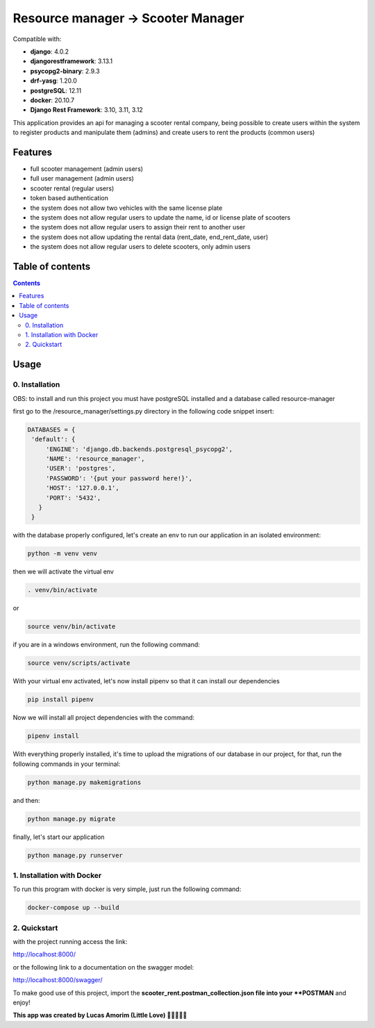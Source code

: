 .. role:: python(code)
   :language: python

########################################
Resource manager -> Scooter Manager
########################################

Compatible with:

- **django**: 4.0.2
- **djangorestframework**: 3.13.1
- **psycopg2-binary**: 2.9.3
- **drf-yasg**: 1.20.0
- **postgreSQL**: 12.11
- **docker**: 20.10.7

- **Django Rest Framework**: 3.10, 3.11, 3.12

This application provides an api for managing a scooter rental company, being possible to create users within the system to register products and manipulate them (admins) and create users to rent the products (common users)

********
Features
********

- full scooter management (admin users)
- full user management (admin users)
- scooter rental (regular users)
- token based authentication
- the system does not allow two vehicles with the same license plate
- the system does not allow regular users to update the name, id or license plate of scooters
- the system does not allow regular users to assign their rent to another user
- the system does not allow updating the rental data (rent_date, end_rent_date, user)
- the system does not allow regular users to delete scooters, only admin users

*****************
Table of contents
*****************

.. contents::
   :depth: 4

*****
Usage
*****

0. Installation
===============

OBS: to install and run this project you must have postgreSQL installed and a database called resource-manager


first go to the /resource_manager/settings.py directory in the following code snippet insert:

.. code:: python

   DATABASES = {
    'default': {
        'ENGINE': 'django.db.backends.postgresql_psycopg2',
        'NAME': 'resource_manager', 
        'USER': 'postgres', 
        'PASSWORD': '{put your password here!}',
        'HOST': '127.0.0.1', 
        'PORT': '5432',
      }
    }

with the database properly configured, let's create an env to run our application in an isolated environment:

.. code:: console

  python -m venv venv

then we will activate the virtual env

.. code:: console

  . venv/bin/activate

or 

.. code:: console

  source venv/bin/activate

if you are in a windows environment, run the following command:

.. code:: console

  source venv/scripts/activate

With your virtual env activated, let's now install pipenv so that it can install our dependencies

.. code:: console
   
   pip install pipenv

Now we will install all project dependencies with the command:

.. code:: console
   
   pipenv install

With everything properly installed, it's time to upload the migrations of our database in our project, for that, run the following commands in your terminal:

.. code:: console
   
   python manage.py makemigrations

and then:

.. code:: console
   
   python manage.py migrate

finally, let's start our application

.. code:: console
   
   python manage.py runserver


1. Installation with Docker
===============
To run this program with docker is very simple, just run the following command:

.. code:: console

   docker-compose up --build
   

2. Quickstart
=============

with the project running access the link:

.. code:: console

http://localhost:8000/

or the following link to a documentation on the swagger model: 
 
.. code:: console

http://localhost:8000/swagger/

To make good use of this project, import the **scooter_rent.postman_collection.json file into your **POSTMAN** and enjoy! 

**This app was created by Lucas Amorim (Little Love) 🧑‍💻🦆🐍🐉**
